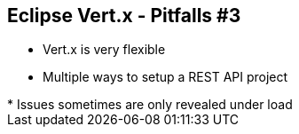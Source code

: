 ++++
<section>
<h2><span class="component">Eclipse Vert.x</span> - Pitfalls #3</h2>
++++

* Vert.x is very flexible
* Multiple ways to setup a REST API project

++++
    <aside class="notes">
        * Issues sometimes are only revealed under load
    </aside>
</section>
++++


